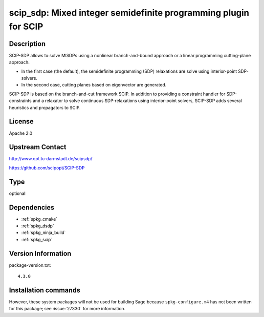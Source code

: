 .. _spkg_scip_sdp:

scip_sdp: Mixed integer semidefinite programming plugin for SCIP
================================================================

Description
-----------

SCIP-SDP allows to solve MISDPs using a nonlinear branch-and-bound
approach or a linear programming cutting-plane approach.

- In the first case (the default), the semidefinite programming (SDP)
  relaxations are solve using interior-point SDP-solvers.

- In the second case, cutting planes based on eigenvector are
  generated.

SCIP-SDP is based on the branch-and-cut framework SCIP. In addition to
providing a constraint handler for SDP-constraints and a relaxator to
solve continuous SDP-relaxations using interior-point solvers,
SCIP-SDP adds several heuristics and propagators to SCIP.

License
-------

Apache 2.0


Upstream Contact
----------------

http://www.opt.tu-darmstadt.de/scipsdp/

https://github.com/scipopt/SCIP-SDP


Type
----

optional


Dependencies
------------

- :ref:`spkg_cmake`
- :ref:`spkg_dsdp`
- :ref:`spkg_ninja_build`
- :ref:`spkg_scip`

Version Information
-------------------

package-version.txt::

    4.3.0

Installation commands
---------------------

.. tab:: Sage distribution:

   .. CODE-BLOCK:: bash

       $ sage -i scip_sdp


However, these system packages will not be used for building Sage
because ``spkg-configure.m4`` has not been written for this package;
see :issue:`27330` for more information.
